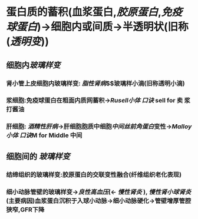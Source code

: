 * 蛋白质的蓄积(血浆蛋白,[[胶原蛋白]],[[免疫球蛋白]])→细胞内或间质→半透明状(旧称([[透明变]]))
** 细胞内[[玻璃样变]]
*** 肾小管上皮细胞内玻璃样变: [[脂性肾病]]$\xrightarrow[溶酶体融合]{大量蛋白尿}$玻璃样小滴(旧称透明小滴)
*** 浆细胞:免疫球蛋白在粗面内质网蓄积→[[Rusell小体]] [[口诀]] sell for 卖 浆 打酱油
*** 肝细胞: [[酒精性肝病]]→肝细胞胞质中细胞[[中间丝前角蛋白]]变性→[[Malloy小体]] [[口诀]]M for Middle 中间
** 细胞间的 [[玻璃样变]]
*** 结缔组织的玻璃样变:胶原蛋白的交联变性融合(纤维组织老化表现)
*** 细小动脉管壁的玻璃样变→[[良性高血压]](← [[慢性肾炎]] ), [[慢性肾小球肾炎]](主要病因)血浆蛋白沉积于入球小动脉→细小动脉硬化→管壁增厚管腔狭窄,GFR下降